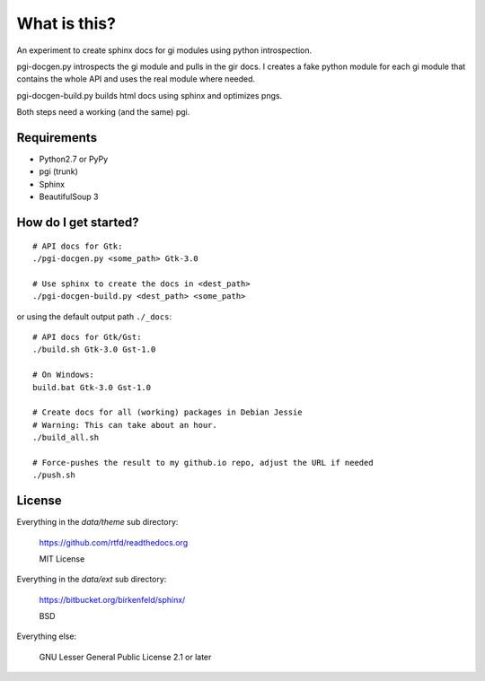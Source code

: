 What is this?
=============

An experiment to create sphinx docs for gi modules using python introspection.

pgi-docgen.py introspects the gi module and pulls in the gir docs. I 
creates a fake python module for each gi module that contains the whole API
and uses the real module where needed.

pgi-docgen-build.py builds html docs using sphinx and optimizes pngs.

Both steps need a working (and the same) pgi.


Requirements
------------

* Python2.7 or PyPy
* pgi (trunk)
* Sphinx
* BeautifulSoup 3


How do I get started?
---------------------

::

    # API docs for Gtk:
    ./pgi-docgen.py <some_path> Gtk-3.0

    # Use sphinx to create the docs in <dest_path>
    ./pgi-docgen-build.py <dest_path> <some_path>


or using the default output path ``./_docs``:

::

    # API docs for Gtk/Gst:
    ./build.sh Gtk-3.0 Gst-1.0

    # On Windows:
    build.bat Gtk-3.0 Gst-1.0

    # Create docs for all (working) packages in Debian Jessie
    # Warning: This can take about an hour.
    ./build_all.sh

    # Force-pushes the result to my github.io repo, adjust the URL if needed
    ./push.sh


License
-------

Everything in the `data/theme` sub directory:

    https://github.com/rtfd/readthedocs.org

    MIT License

Everything in the `data/ext` sub directory:

    https://bitbucket.org/birkenfeld/sphinx/

    BSD

Everything else:

    GNU Lesser General Public License 2.1 or later

